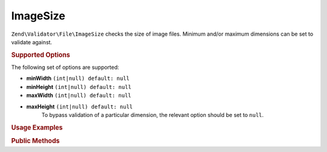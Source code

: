 .. _zend.validator.file.image-size:

ImageSize
---------

``Zend\Validator\File\ImageSize`` checks the size of image files. Minimum and/or maximum
dimensions can be set to validate against.

.. _zend.validator.file.image-size.options:

.. rubric:: Supported Options

The following set of options are supported:

- **minWidth** ``(int|null) default: null``
- **minHeight** ``(int|null) default: null``
- **maxWidth** ``(int|null) default: null``
- **maxHeight** ``(int|null) default: null``
   To bypass validation of a particular dimension, the relevant option should be set to ``null``.

.. _zend.validator.file.image-size.usage:

.. rubric:: Usage Examples

.. code-block:: php
   :linenos:

   // Is image size between 320x200 (min) and 640x480 (max)?
   $validator = new \Zend\Validator\File\ImageSize(320, 200, 640, 480);

   // ...or with array notation
   $validator = new \Zend\Validator\File\ImageSize(array(
       'minWidth' => 320, 'minHeight' => 200,
       'maxWidth' => 640, 'maxHeight' => 480,
   ));

   // Is image size equal to or larger than 320x200?
   $validator = new \Zend\Validator\File\ImageSize(array(
       'minWidth' => 320, 'minHeight' => 200,
   ));

   // Is image size equal to or smaller than 640x480?
   $validator = new \Zend\Validator\File\ImageSize(array(
       'maxWidth' => 640, 'maxHeight' => 480,
   ));

   // Perform validation with file path
   if ($validator->isValid('./myfile.jpg')) {
       // file is valid
   }


.. _zend.validator.file.image-size.methods:

.. rubric:: Public Methods

.. function:: getImageMin()
   :noindex:

   Returns the minimum dimensions (width and height)

   :rtype: ``array``

.. function:: getImageMax()
   :noindex:

   Returns the maximum dimensions (width and height)

   :rtype: ``array``
